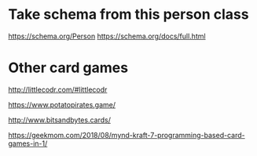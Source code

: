 * Take schema from this person class

https://schema.org/Person
https://schema.org/docs/full.html

* Other card games

http://littlecodr.com/#littlecodr

https://www.potatopirates.game/

http://www.bitsandbytes.cards/

https://geekmom.com/2018/08/mynd-kraft-7-programming-based-card-games-in-1/
